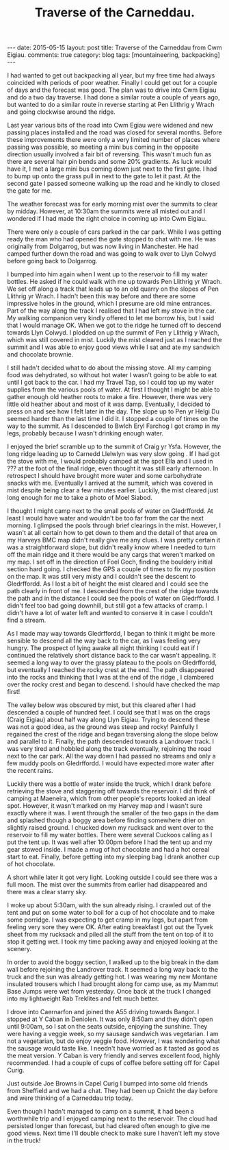 #+STARTUP: showall indent
#+STARTUP: hidestars
#+OPTIONS: H:3 num:nil tags:nil toc:nil timestamps:nil
#+TITLE: Traverse of the Carneddau.
#+BEGIN_HTML
---
date: 2015-05-15
layout: post
title: Traverse of the Carneddau from Cwm Eigiau.
comments: true
category: blog
tags: [mountaineering, backpacking]
---
#+END_HTML

I had wanted to get out backpacking all year, but my free time had
always coincided with periods of poor weather. Finally I could get out
for a couple of days and the forecast was good. The plan was to drive
into Cwm Eigiau and do a two day traverse. I had done a similar route
a couple of years ago, but wanted to do a similar route in reverse
starting at Pen Llithrig y Wrach and going clockwise around the ridge.

Last year various bits of the road into Cwm Egiau were widened and new
passing places installed and the road was closed for several
months. Before these improvements there were only a very limited
number of places where passing was possible, so meeting a mini bus
coming in the opposite direction usually involved a fair bit of
reversing. This wasn't much fun as there are several hair pin bends
and some 20% gradients. As luck would have it, I met a large mini bus coming
down just next to the first gate. I had to bump up onto the grass pull
in next to the gate to let it past. At the second gate I passed
someone walking up the road and he kindly to closed the gate for me.

The weather forecast was for early morning mist over the summits to
clear by midday. However, at 10:30am the summits were all misted out
and I wondered if I had made the right choice in coming up into Cwm
Eigiau.

There were only a couple of cars parked in the car park. While I was
getting ready the man who had opened the gate stopped to chat with
me. He was originally from Dolgarrog, but was now living in
Manchester. He had camped further down the road and was going to walk
over to Llyn Colwyd before going back to Dolgarrog.

I bumped into him again when I went up to the reservoir to fill my
water bottles. He asked if he could walk with me up towards Pen
Llithrig yr Wrach. We set off along a track that leads up to an old
quarry on the slopes of Pen Llithrig yr Wrach. I hadn't been this way
before and there are some impressive holes in the ground, which I
presume are old mine entrances. Part of the way along the track I
realised that I had left my stove in the car. My walking companion
very kindly offered to let me borrow his, but I said that I would
manage OK. When we got to the ridge he turned off to descend towards
Llyn Colwyd. I plodded on up the summit of Pen y Llithrig y Wrach,
which was still covered in mist. Luckily the mist cleared just as I
reached the summit and I was able to enjoy good views while I sat and
ate my sandwich and chocolate brownie.

I still hadn't decided what to do about the missing stove. All my
camping food was dehydrated, so without hot water I wasn't going to be
able to eat until I got back to the car. I had my Travel Tap, so I
could top up my water supplies from the various pools of water.  At
first I thought I might be able to gather enough old heather roots to
make a fire. However, there was very little old heather about and most
of it was damp.  Eventually, I decided to press on and see how I felt
later in the day. The slope up to Pen yr Helgi Du seemed harder than
the last time I did it. I stopped a couple of times on the way to the
summit.   As I descended to Bwlch Eryl
Farchog I got cramp in my legs, probably because I wasn't drinking enough water.

I enjoyed the brief scramble up to the summit of Craig yr
Ysfa. However, the long ridge leading up to Carnedd Llelwlyn was very slow
going . If I had got the stove with me, I would probably camped at
the spot Ella and I used in ??? at the foot of the final ridge, even thought it was still early
afternoon. In retrospect I should have brought more water and some
carbohydrate snacks with me. Eventually I arrived at the summit, which was covered in mist
despite being clear a few minutes earlier. Luckily, the mist cleared just long
enough for me to take a photo of Moel Siabod.

 I thought I might camp next to the small pools of water on
Gledrffordd. At least I would have water and wouldn't be too far from
the car the next morning. I glimpsed the pools through brief clearings
in the mist. However, I wasn't at all certain how to get down to them
and the detail of that area on my Harveys BMC map didn't really give
me any clues. I was pretty certain it was a straightforward slope, but
didn't really know where I needed to turn off the main ridge and it
there would be any cargs that weren't marked on my map. I set off in
the direction of Foel Goch, finding the bouldery initial section hard
going. I checked the GPS a couple of times to fix my position on the
map. It was still very misty and I couldn't see the descent to
Gledrffordd. As I lost a bit of height the mist cleared and I could
see the path clearly in front of me. I descended from the crest of the
ridge towards the path and in the distance I could see the pools of
water on Gledrffordd. I didn't feel too bad going downhill, but still
got a few attacks of cramp. I didn't have a lot of water left and
wanted to conserve it in case I couldn't find a stream.

As I made may way towards Gledrffordd, I began to think it might be
more sensible to descend all the way back to the car, as I was feeling
very hungry. The prospect of lying awake all night thinking I could
eat if I continued the relatively short distance back to the car
wasn't appealing. It seemed a long way to over the grassy plateau to
the pools on Gledrffordd, but eventually I reached the rocky crest at
the end. The path disappeared into the rocks and thinking that I was
at the end of the ridge , I clambered over the rocky crest and began
to descend. I should have checked the map first!

The valley below was obscured by mist, but this cleared after I had
descended a couple of hundred feet. I could see that I was on the
crags (Craig Eigiau) about half way along Llyn Eigiau. Trying to
descend these was not a good idea, as the ground was steep and rocky!
Painfully I regained the crest of the ridge and began traversing along
the slope below and parallel to it. Finally, the path
descended towards a Landrover track. I was very tired and hobbled
along the track eventually, rejoining the road next to the car
park. All the way down I had passed no streams and only a few muddy
pools on Gledrffordd. I would have expected more water after the recent rains.

Luckily there was a bottle of water inside the truck, which I drank
before retrieving the stove and staggering off towards the
reservoir. I did think of camping at Maeneira, which from other
people's reports looked an ideal spot.  However, it wasn't marked on
my Harvey map and I wasn't sure exactly where it was. I went through
the smaller of the two gaps in the dam and splashed though a boggy
area before finding somewhere drier on slightly raised ground. I
chucked down my rucksack and went over to the reservoir to fill my
water bottles. There were several Cuckoos calling as I put the tent
up.  It was well after 10:00pm before I had the tent up and my gear
stowed inside. I made a mug of hot chocolate and had a hot cereal
start to eat. Finally, before getting into my sleeping bag I drank
another cup of hot chocolate.

A short while later it got very light. Looking outside I could see
there was a full moon. The mist over the summits from earlier had
disappeared and there was a clear starry sky.

I woke up about 5:30am, with the sun already rising. I crawled out of
the tent and put on some water to boil for a cup of hot chocolate and
to make some porridge. I was expecting to get cramp in my legs, but apart from
feeling very sore they were OK. After eating breakfast I got out the
Tyvek sheet from my rucksack and piled all the stuff from the tent on
top of it to stop it getting wet. I took my time packing away and
enjoyed looking at the scenery.

In order to avoid the boggy section, I walked up to the big break in
the dam wall before rejoining the Landrover track. It seemed a long
way back to the truck and the sun was already getting hot. I was
wearing my new Montane insulated trousers which I had brought along
for camp use, as my Mammut Base Jumps were wet from yesterday. Once
back at the truck I changed into my lightweight Rab Treklites and felt
much better.

I drove into Caernarfon and joined the A55 driving towards Bangor. I
stopped at Y Caban in Deniolen. It was only 8:50am and they didn't
open until 9:00am, so I sat on the seats outside, enjoying the
sunshine. They were having a veggie week, so my sausage sandwich was
vegetarian. I am not a vegetarian, but do enjoy veggie food. However,
I was wondering what the sausage would taste like.  I needn't have
worried as it tasted as good as the meat version. Y Caban is very
friendly and serves excellent food, highly recommended. I had a couple
of cups of coffee before setting off for Capel Curig.

Just outside Joe Browns in Capel Curig I bumped into some old friends
from Sheffield and we had a chat.  They had been up Cnicht the day
before and were thinking of a Carneddau trip today.

Even though I hadn't managed to camp on a summit, it had been a
worthwhile trip and I enjoyed camping next to the reservoir. The cloud
had persisted longer than forecast, but had cleared often enough to
give me good views. Next time I'll double check to make sure I haven't
left my stove in the truck!
